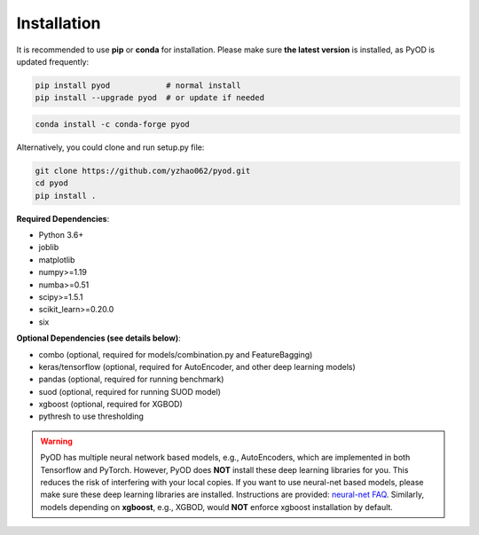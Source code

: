 Installation
============

It is recommended to use **pip** or **conda** for installation. Please make sure
**the latest version** is installed, as PyOD is updated frequently:

.. code-block:: bash

   pip install pyod            # normal install
   pip install --upgrade pyod  # or update if needed

.. code-block:: bash

   conda install -c conda-forge pyod

Alternatively, you could clone and run setup.py file:

.. code-block:: bash

   git clone https://github.com/yzhao062/pyod.git
   cd pyod
   pip install .


**Required Dependencies**\ :


* Python 3.6+
* joblib
* matplotlib
* numpy>=1.19
* numba>=0.51
* scipy>=1.5.1
* scikit_learn>=0.20.0
* six


**Optional Dependencies (see details below)**:

* combo (optional, required for models/combination.py and FeatureBagging)
* keras/tensorflow (optional, required for AutoEncoder, and other deep learning models)
* pandas (optional, required for running benchmark)
* suod (optional, required for running SUOD model)
* xgboost (optional, required for XGBOD)
* pythresh to use thresholding

.. warning::

    PyOD has multiple neural network based models, e.g., AutoEncoders, which are
    implemented in both Tensorflow and PyTorch. However, PyOD does **NOT** install these deep learning libraries for you.
    This reduces the risk of interfering with your local copies.
    If you want to use neural-net based models, please make sure these deep learning libraries are installed.
    Instructions are provided: `neural-net FAQ <https://github.com/yzhao062/pyod/wiki/Setting-up-Keras-and-Tensorflow-for-Neural-net-Based-models>`_.
    Similarly, models depending on **xgboost**, e.g., XGBOD, would **NOT** enforce xgboost installation by default.
